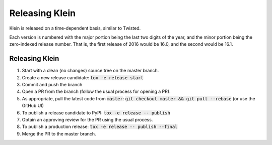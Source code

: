 ===============
Releasing Klein
===============

Klein is released on a time-dependent basis, similar to Twisted.

Each version is numbered with the major portion being the last two digits of the year, and the minor portion being the zero-indexed release number.
That is, the first release of 2016 would be 16.0, and the second would be 16.1.


Releasing Klein
---------------

#. Start with a clean (no changes) source tree on the master branch.
#. Create a new release candidate: :code:`tox -e release start`
#. Commit and push the branch
#. Open a PR from the branch (follow the usual process for opening a PR).
#. As appropriate, pull the latest code from :code:`master`: :code:`git checkout master && git pull --rebase` (or use the GitHub UI)
#. To publish a release candidate to PyPI: :code:`tox -e release -- publish`
#. Obtain an approving review for the PR using the usual process.
#. To publish a production release: :code:`tox -e release -- publish --final`
#. Merge the PR to the master branch.
